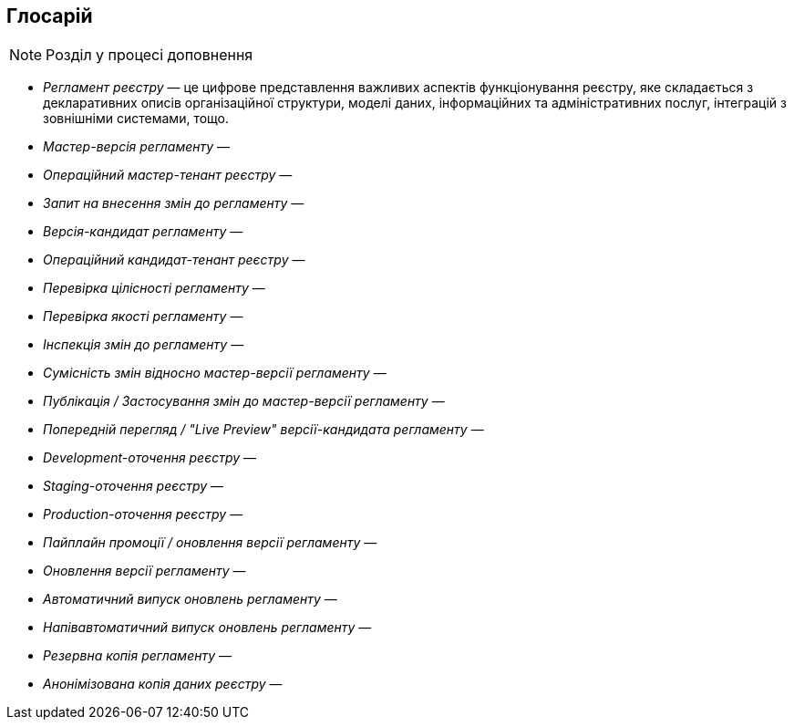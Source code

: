 == Глосарій

[NOTE]
Розділ у процесі доповнення

- _Регламент реєстру_ — це цифрове представлення важливих аспектів функціонування реєстру, яке складається з декларативних описів організаційної структури, моделі даних, інформаційних та адміністративних послуг, інтеграцій з зовнішніми системами, тощо.
- _Мастер-версія регламенту_ —
- _Операційний мастер-тенант реєстру_ —
- _Запит на внесення змін до регламенту_ —
- _Версія-кандидат регламенту_ —
- _Операційний кандидат-тенант реєстру_ —
- _Перевірка цілісності регламенту_ —
- _Перевірка якості регламенту_ —
- _Інспекція змін до регламенту_ —
- _Сумісність змін відносно мастер-версії регламенту_ —
- _Публікація / Застосування змін до мастер-версії регламенту_ —
- _Попередній перегляд / "Live Preview" версії-кандидата регламенту_ —
- _Development-оточення реєстру_ —
- _Staging-оточення реєстру_ —
- _Production-оточення реєстру_ —
- _Пайплайн промоції / оновлення версії регламенту_ —
- _Оновлення версії регламенту_ —
- _Автоматичний випуск оновлень регламенту_ —
- _Напівавтоматичний випуск оновлень регламенту_ —
- _Резервна копія регламенту_ —
- _Анонімізована копія даних реєстру_ —
